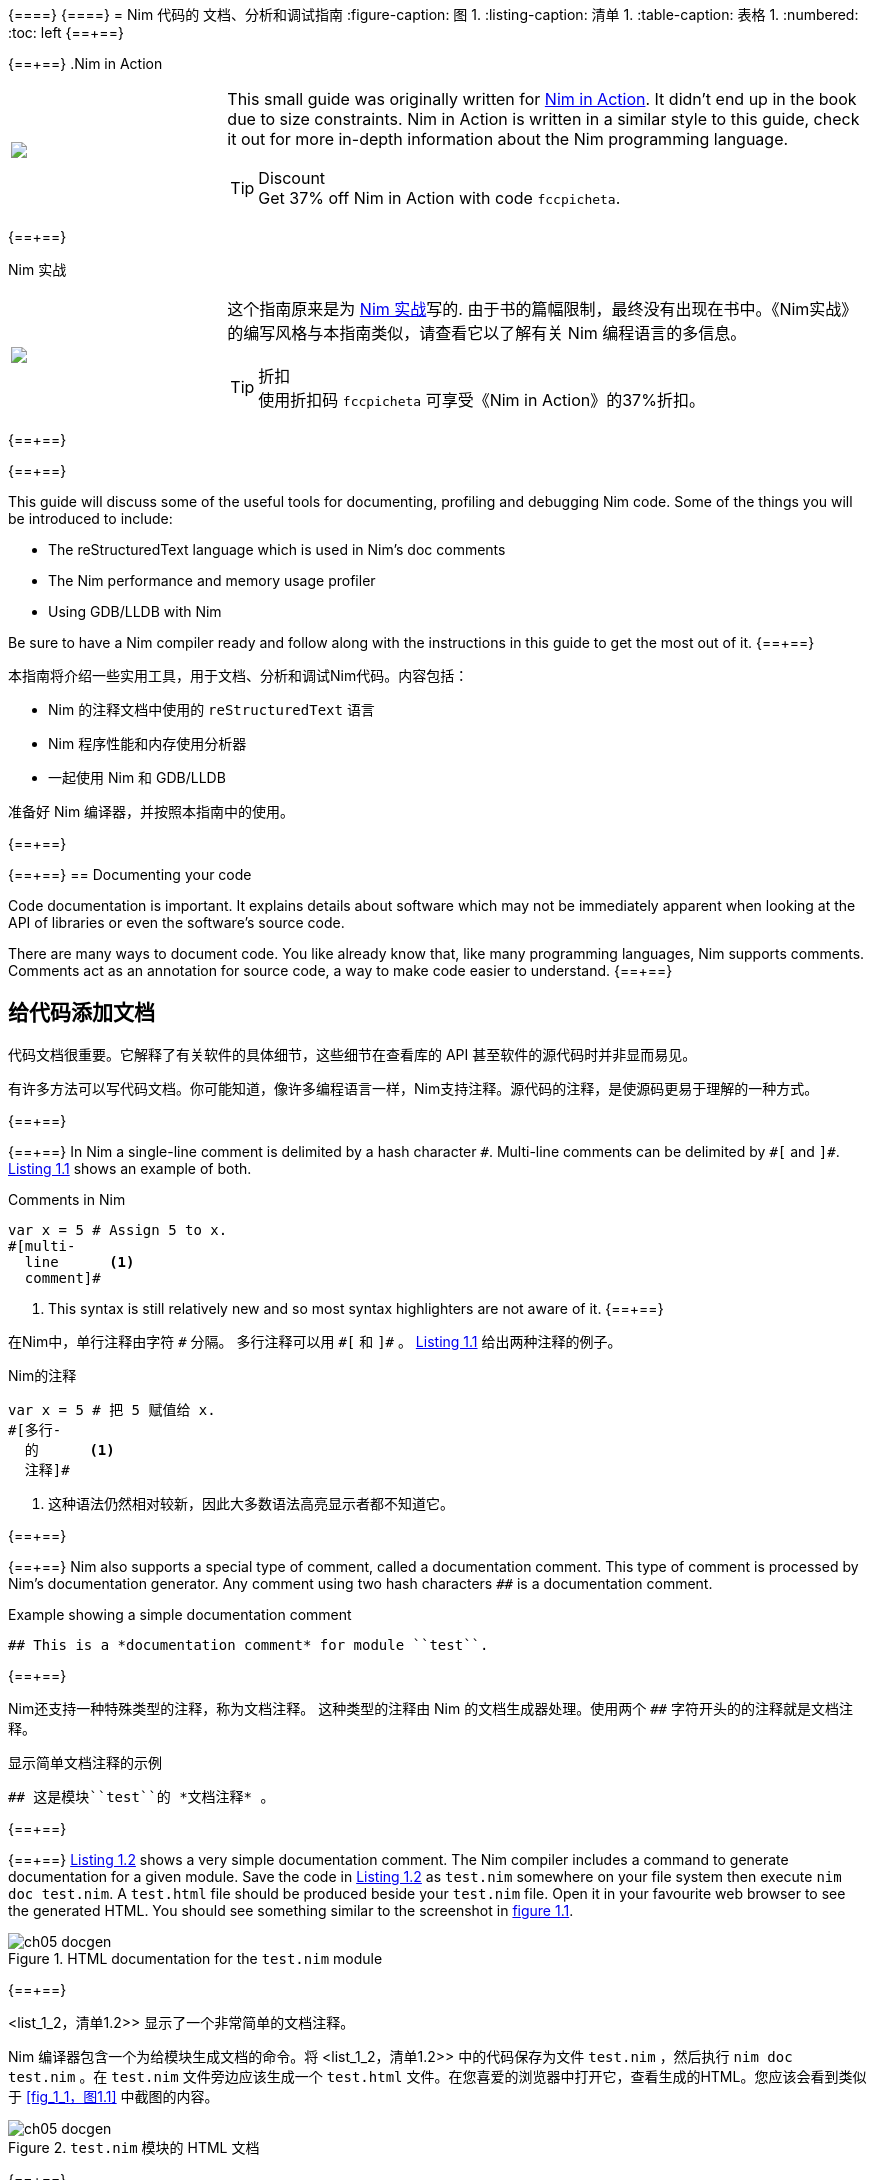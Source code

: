 {==+==}
// = A guide to documenting, profiling and debugging Nim code
// :figure-caption: Figure 1.
// :listing-caption: Listing 1.
// :table-caption: Table 1.
// :numbered:
// :toc: left
{==+==}
= Nim 代码的 文档、分析和调试指南
:figure-caption: 图 1.
:listing-caption: 清单 1.
:table-caption: 表格 1.
:numbered:
:toc: left
{==+==}


{==+==}
.Nim in Action
****
+++
<table class="hackytable">
  <tr>
  <td width="200px">
  <img src="https://nim-lang.org/assets/img/nim_in_action_cover.jpg"/>
  </td>
  <td style="padding-left: 10pt;">
+++
This small guide was originally written for
https://book.picheta.me[Nim in Action]. It didn't end up in the book
due to size constraints. Nim in Action is written in a similar
style to this guide, check it out for more in-depth information about the
Nim programming language.

.Discount
TIP: Get 37% off Nim in Action with code `fccpicheta`.
+++
</td>
</tr>
</table>
+++
****

{==+==}

.Nim 实战
****
+++
<table class="hackytable">
  <tr>
  <td width="200px">
  <img src="https://nim-lang.org/assets/img/nim_in_action_cover.jpg"/>
  </td>
  <td style="padding-left: 10pt;">
+++
这个指南原来是为
https://book.picheta.me[Nim 实战]写的. 由于书的篇幅限制，最终没有出现在书中。《Nim实战》的编写风格与本指南类似，请查看它以了解有关 Nim 编程语言的多信息。

.折扣
TIP: 使用折扣码  `fccpicheta` 可享受《Nim in Action》的37%折扣。
+++
</td>
</tr>
</table>
+++
****

{==+==}


{==+==}

This guide will discuss some of the useful tools for documenting, profiling
and debugging Nim code. Some of the things you will be introduced to include:

* The reStructuredText language which is used in Nim's doc comments
* The Nim performance and memory usage profiler
* Using GDB/LLDB with Nim

Be sure to have a Nim compiler ready and follow along with the instructions
in this guide to get the most out of it.
{==+==}

本指南将介绍一些实用工具，用于文档、分析和调试Nim代码。内容包括：

* Nim 的注释文档中使用的 `reStructuredText` 语言
* Nim 程序性能和内存使用分析器
* 一起使用 Nim 和 GDB/LLDB 

准备好 Nim 编译器，并按照本指南中的使用。

{==+==}


{==+==}
== Documenting your code

Code documentation is important. It explains details about software which
may not be immediately apparent when looking at the API of libraries or even
the software's source code.

There are many ways to document code. You like already know that,
like many programming languages, Nim supports comments. Comments act as
an annotation for source code, a way to make code easier to understand.
{==+==}

== 给代码添加文档

代码文档很重要。它解释了有关软件的具体细节，这些细节在查看库的 API 甚至软件的源代码时并非显而易见。

有许多方法可以写代码文档。你可能知道，像许多编程语言一样，Nim支持注释。源代码的注释，是使源码更易于理解的一种方式。

{==+==}


{==+==}
In Nim a single-line comment is delimited by a hash character `&#35;`.
Multi-line comments can be delimited by `&#35;[` and `]&#35;`.
<<list_1_1,Listing 1.1>> shows an example of both.

[[list_1_1]]
.Comments in Nim
```nim
var x = 5 # Assign 5 to x.
#[multi-
  line      <1>
  comment]#
```
<1> This syntax is still relatively new and so most syntax highlighters
    are not aware of it.
{==+==}

在Nim中，单行注释由字符 `&#35;` 分隔。
多行注释可以用 `&#35;[` 和 `]&#35;` 。
<<list_1_1,Listing 1.1>> 给出两种注释的例子。


[[list_1_1]]
.Nim的注释
```nim
var x = 5 # 把 5 赋值给 x.
#[多行-
  的      <1>
  注释]#
```
<1> 这种语法仍然相对较新，因此大多数语法高亮显示者都不知道它。

{==+==}


{==+==}
Nim also supports a special type of comment, called a documentation comment.
This type of comment is processed by Nim's documentation generator. Any comment
using two hash characters `&#35;&#35;` is a documentation comment.

[[list_1_2]]
.Example showing a simple documentation comment
```nim
## This is a *documentation comment* for module ``test``.
```
{==+==}

Nim还支持一种特殊类型的注释，称为文档注释。
这种类型的注释由 Nim 的文档生成器处理。使用两个 `&#35;&#35;` 字符开头的的注释就是文档注释。

[[list_1_2]]
.显示简单文档注释的示例
```nim
## 这是模块``test``的 *文档注释* 。
```

{==+==}


{==+==}
<<list_1_2,Listing 1.2>> shows a very simple documentation comment.
The Nim compiler
includes a command to generate documentation for a given module. Save the code
in <<list_1_2,Listing 1.2>> as `test.nim` somewhere on your file system then
execute `nim doc test.nim`. A `test.html` file should be produced beside
your `test.nim` file. Open it in your favourite web browser to see the
generated HTML. You should see something similar to the screenshot in
<<fig_1_1,figure 1.1>>.

[[fig_1_1]]
.HTML documentation for the `test.nim` module
image::./Images/ch05_docgen.png[]
{==+==}

<list_1_2，清单1.2>> 显示了一个非常简单的文档注释。

Nim 编译器包含一个为给模块生成文档的命令。将 <list_1_2，清单1.2>> 中的代码保存为文件 `test.nim` ，然后执行 `nim doc test.nim` 。在 `test.nim` 文件旁边应该生成一个  `test.html` 文件。在您喜爱的浏览器中打开它，查看生成的HTML。您应该会看到类似于 <<fig_1_1，图1.1>> 中截图的内容。

[[fig_1_1]]
.`test.nim` 模块的 HTML 文档
image::./Images/ch05_docgen.png[]

{==+==}


{==+==}
Note the different styles of text seen in the screenshot. The text
"documentation comment" is in italics because it is surrounded by asterisks
(`*`) in the doc comment. The "test" is surrounded by two backticks which makes
the font monospaced, useful when talking about identifiers such as variable
names.
{==+==}

请注意屏幕截图中不同的文本格式。文本 “文档注释” 为斜体，因为它在文档注释中被星号（ `*` ）包围。“测试”由两个反引号包围，这使得字体具有单间距，在显示变量名之类的标识符时非常有用。

{==+==}


{==+==}
These special delimiters are part of the reStructuredText markup language
which the documentation generator supports.
The documentation generator reads the file you specify on the command-line,
it finds all the documentation comments and then goes through each of them.
Each documentation comment is parsed using a
reStructuredText parser. The documentation generator then generates HTML
based on the reStructuredText markup that it parses.
{==+==}

这些特殊分隔符是文档生成器支持的 reStructuredText 标记语言的一部分。

文档生成器读取您在命令行上指定的文件，查找所有文档注释，然后遍历其中的每个注释。

每个文档注释都使用 reStructuredText 解析器进行解析。然后，文档生成器基于其解析的 reStructuredText 标记生成HTML。

{==+==}


{==+==}
<<table_1_1,Table 1.1>> shows some example syntax of the reStructuredText
markup language.

[[table_1_1]]
.reStructuredText syntax examples
[options="header"]
|===

| Syntax | Result | Usage

| `\*italics*` | _italics_ | Emphasising words weakly

| `\\**bold**` | *bold* | Emphasising words strongly

| `\``monospace``` | `monospace` | Identifiers: variable, procedure, etc. names.

| ``HyperLink <\http://google.com>`_` | http://google.com[HyperLink] | Linking to other web pages.

a|
``
Heading +
======= +
``

a|
image:ch05_rst_heading.png[,120]

| The `=` can be any punctuation character, heading levels are determined from
succession of headings.

|
`.. code-block:: nim` +

+++
<pre>
  echo("Hello World")
</pre>
+++

a|
``
echo("Hello World")
``

| To show some example code. This will add syntax highlighting to the code
specified.

|===
{==+==}

<<table_1_1,表格 1.1>> 显示了 reStructuredText 标记语言的一些示例语法。


[[table_1_1]]
.reStructuredText 语法例子
[options="header"]
|===

| 语法 | 结果 | 用法
| `\*italics*` | _italics_ | 强调单个词

| `\\**bold**` | *bold* | 黑体重点强调

| `\``monospace``` | `monospace` | 名称标识符: 变量, 过程, 等.

| ``超链接 <\http://baidu.com>`_` | http://baidu.com[超链接] | 链接到其他Web页面

a|
``
标题 +
======= +
``

a|
image:ch05_rst_heading.png[,120]

| "=" 后可以是任何标点符号，标题的级别由连续的标题决定。

|
`.. code-block:: nim` +

+++
<pre>
  echo("Hello World")
</pre>
+++

a|
``
echo("Hello World")
``

| 代码例子。可以给代码添加语法高亮显示。


|===

{==+==}


{==+==}
For a more comprehensive reference take a look at the following link:
http://sphinx-doc.org/rest.html

Let me show you another example.

[[list_1_3]]
.Different placements of doc comments
```nim
## This is the best module in the world.
## We have a lot of documentation!
##
##
## Examples
## ========
##
## Some examples will follow:
##
##
## Adding two numbers together
## ---------------------------
##
## .. code-block:: nim
##
##   doAssert add(5, 5) == 10
##

proc add*(a, b: int): int =
  ## Adds integer ``a`` to integer ``b`` and returns the result.
  return a + b
```

[[fig_1_2]]
.The resulting documentation for <<list_1_3,listing 1.3>>
image::./Images/ch05_math_docs.png[]
{==+==}

有关更全面的参考信息，请查看链接：
http://sphinx-doc.org/rest.html

看看其他的例子。

[[list_1_3]]
.不同位置的文档注释
```nim
## 这是世界上最好的模块
## 我们有很多文档
##
##
## 例子
## ====
##
## 下面显示些例子:
##
##
## 将两个数字相加
## ---------------------------
##
## .. code-block:: nim
##
##   doAssert add(5, 5) == 10
##

proc add*(a, b: int): int =
  ## 将整数 ``a`` 和整数 ``b`` 相加后返回结果。
  return a + b
```

[[fig_1_2]]
.<<list_1_3,listing 1.3>>的文档结果
image::./Images/ch05_math_docs.png[]

{==+==}


{==+==}
As you can see from the example in <<list_1_3,listing 1.3>>,
documentation comments
can be placed in many places. They can be in the global scope or locally under
a procedure. Doc comments under a procedure document what that procedure does,
the Nim documentation generator generates a listing of all procedures that
are exported in a module, the ones that have documentation comments will display
them underneath as shown in <<fig_1_2,figure 1.2>>.
{==+==}

从 <<list_1_3，清单1.3>> 中的示例中可以看到，文档注释可以放在许多地方。它们可以是全局范围内的，也可以是程序下的局部范围内的。程序文档下的文档注释与该程序的作用范围相同，Nim文档生成器生成模块中导出的所有程序的列表，具有文档注释的程序将显示在下面，如 <<fig_1_2，图1.2>> 所示。

{==+==}


{==+==}
This is how the Nim standard library is documented. For more examples on how
to document your code you should take a look
https://github.com/nim-lang/Nim/tree/devel/lib/pure[its source code].

== Profiling your code

Profiling an application is the act of analysing it at runtime to determine
what it spends its time doing. For example, in which procedures it spends
most of its time, or how many times each procedure is called.
These measurements help to find areas of code which need optimisation.
Occasionally they can also help you find bugs in your application.
{==+==}

这就是 Nim 标准库生成文档的方式。有关如何编写文档的更多示例， 可以看看https://github.com/nim-lang/Nim/tree/devel/lib/pure[其源代码]。

== 分析代码(Profiling)

分析应用程序，就是在运行时分析应用程序，确定其花费时间做什么的行为。例如，它大部分时间用在哪些过程，或者每个过程被调用了多少次。

这些分析可以帮助查找需要优化的代码。有时，也可以帮助查找应用程序中的错误。

{==+==}


{==+==}
There is a large amount of profilers available for the Nim programming language.
This may come as a surprise because Nim is a relatively new
language. The fact is that most of these profilers have not been created specifically for Nim but for C. C profilers support Nim applications because Nim compiles to C. There are only a few things that you need to know to take advantage of such profilers.

There is one profiler that is actually included with the Nim compiler, it is so far the only profiler designed for profiling Nim applications. Let's take a look at it before moving to the C profilers.
{==+==}

Nim 编程语言有大量的分析器可用。

这可能会令人惊讶，因为 Nim 是一个相对较新的语言。事实上，这些分析器中的大多数都不是专门为 Nim 创建的，而是为 C 创建的。C 分析器支持 Nim 应用程序，因为 Nim 编译为 C 。要利用这些分析器，您只需要知道一些事情。

Nim 编译器中实际上包含了一个分析器，它是迄今为止唯一一个为分析 Nim 应用程序而设计的分析器。在转到 C 分析器之前，让我们先看看它。

{==+==}


{==+==}
=== Profiling with nimprof

The Embedded Stack Trace Profiler (ESTP), or sometimes just called NimProf, is a Nim profiler included with the standard Nim distribution. To activate this profiler you only need to follow the following steps:

1. Import the `nimprof` module in your program's main Nim module (the one you will be compiling),
2. Compile your program with the `--profiler:on` and `stacktrace:on` flags.
3. Run your program as usual.
{==+==}

== 使用 nimprof 分析

嵌入式堆栈跟踪分析器(ESTP) ，被称为 NimProf ，是标准 Nim 发行版中包含的Nim 分析器。要激活此分析器，只需执行以下步骤：

1. 将 `nimprof` 模块导入程序的主 Nim 模块（您将要编译的模块），
2. 使用 `--profiler:on` 和 `stacktrace:on` 标志编译程序。
3. 和平常一样运行程序。

{==+==}


{==+==}
.Application speed
NOTE: As a result of the profiling your application will run slower, this is
      because the profiler needs to analyse your application's execution at
      runtime which has an obvious overhead.

Consider the following code listing.
{==+==}

.应用程序速度

NOTE: 由于加入了分析的原因，应用程序将运行的更慢，这是因为分析器需要在运行时分析应用程序的执行，这会产生明显的开销。

看看以下代码列表。


{==+==}


{==+==}
[[listing_1_4]]
.A simple profiler example
```nim
import nimprof <1>
import strutils <2>

proc ab() =
  echo("Found letter")

proc num() =
  echo("Found number")

proc diff() =
  echo("Found something else")

proc analyse(x: string) =
  var i = 0
  while i < x.len:
    case x[i] <3>
    of Letters: ab()
    of {'0' .. '9'}: num()
    else: diff()
    i.inc

for i in 0 .. 10000: <4>
  analyse("uyguhijkmnbdv44354gasuygiuiolknchyqudsayd12635uha")
```
<1> The `nimprof` module is essential in order for the profiler to work.
<2> The `strutils` module defines the `Letters` set.
<3> Each character in the string `x` is iterated over, if a character is a
    letter then `ab` is called, if it's a number then `num` is called, and
    if it's something else then `diff` is called.
<4> We perform the analysis 10 thousand times in order to let the profiler
    measure reliably.
{==+==}

[[listing_1_4]]
.一个简单的分析器例子
```nim
import nimprof <1>
import strutils <2>

proc ab() =
  echo("Found letter")

proc num() =
  echo("Found number")

proc diff() =
  echo("Found something else")

proc analyse(x: string) =
  var i = 0
  while i < x.len:
    case x[i] <3>
    of Letters: ab()
    of {'0' .. '9'}: num()
    else: diff()
    i.inc

for i in 0 .. 10000: <4>
  analyse("uyguhijkmnbdv44354gasuygiuiolknchyqudsayd12635uha")
```

<1> 首先导入 `nimprof` 模块，才能使用分析器。
<2>  `Letters`  集合在 `strutils` 中定义。
<3> 迭代字符串 `x` 中的每个字符，如果是字母调用 `ab` ；如果是数字则调用 `num` ；如果是其他字符，则调用 `diff` 。
<4> 我们执行了 10000 次函数，以便让分析器可靠测量。

{==+==}


{==+==}
Save it as `main.nim`, then compile it by executing
`nim c --profiler:on --stacktrace:on main.nim`. The example should compile
successfully. You may then run it. After the program has finished executing
you should see a message similar to "writing profile_results.txt..." appear
in your terminal window.
The `main` program should create a `profile_results.txt` file in your current
working directory. The file's contents should be similar to those in
<<listing_1_5,listing 1.5>>.
{==+==}

将其保存为 `main.nim` ，然后通过执行 `nim c --profiler:on --stacktrace:on main.nim` 来编译它。编译成功后您可以运行它。程序执行完毕后，您应该会在终端窗口中看到类似于 "writing profile_results.txt..." 的消息。

`main` 程序会在当前工作目录中创建一个 `profile_results.txt` 文件，内容应与 <<listing_1_5，清单1.5>> 相似。

{==+==}


{==+==}
[[listing_1_5]]
.The profiling results
```
total executions of each stack trace:
Entry: 1/4 Calls: 89/195 = 45.64% [sum: 89; 89/195 = 45.64%]
  analyse 192/195 = 98.46%
  main 195/195 = 100.00%
Entry: 2/4 Calls: 83/195 = 42.56% [sum: 172; 172/195 = 88.21%]
  ab 83/195 = 42.56%
  analyse 192/195 = 98.46%
  main 195/195 = 100.00%
Entry: 3/4 Calls: 20/195 = 10.26% [sum: 192; 192/195 = 98.46%]
  num 20/195 = 10.26%
  analyse 192/195 = 98.46%
  main 195/195 = 100.00%
Entry: 4/4 Calls: 3/195 = 1.54% [sum: 195; 195/195 = 100.00%]
  main 195/195 = 100.00%
```
{==+==}

[[listing_1_5]]
.执行分析器的结果
```
total executions of each stack trace:
Entry: 1/4 Calls: 89/195 = 45.64% [sum: 89; 89/195 = 45.64%]
  analyse 192/195 = 98.46%
  main 195/195 = 100.00%
Entry: 2/4 Calls: 83/195 = 42.56% [sum: 172; 172/195 = 88.21%]
  ab 83/195 = 42.56%
  analyse 192/195 = 98.46%
  main 195/195 = 100.00%
Entry: 3/4 Calls: 20/195 = 10.26% [sum: 192; 192/195 = 98.46%]
  num 20/195 = 10.26%
  analyse 192/195 = 98.46%
  main 195/195 = 100.00%
Entry: 4/4 Calls: 3/195 = 1.54% [sum: 195; 195/195 = 100.00%]
  main 195/195 = 100.00%
```

{==+==}


{==+==}
While the application is running the profiler takes multiple snapshots of the
line of code that is currently being executed. It notes the stack trace which
tells it how the application ended up executing that piece of code. The most
common code paths are then reported in `profile_results.txt`.
{==+==}

当应用程序运行时，分析器会对当前正在执行的每行代码进行多个快照。它会记录堆栈跟踪，说明应用程序是如何执行这段代码的。然后在  `profile_results.txt` 中报告最常见的代码路径。

{==+==}


{==+==}
In the report shown in <<listing_1_5,listing 1.5>>,
the profiler has made 195 snapshots.
It found that the line of code being executed was inside the `analyse`
procedure in 45.64% of those snapshots. In 42.56% of those snapshots it was
in the `ab` procedure, this makes sense because the string passed to
`analyse` is mostly made up of letters. Numbers are less popular and so
the execution of the `num` procedure only makes up 10.26% of those snapshots.
The profiler did not pick up any calls to the `diff` procedure because there
are no other characters in the `x` string. Try adding some punctuation to
the string passed to the `analyse` procedure and you will find that the
profiler results then show the `diff` procedure.
{==+==}

在 <<listing_1_5，清单1.5>> 中所示的报告中，分析器创建了195个快照。

它发现，在 45.64% 的快照中，正在执行的代码行在 `analyze` 过程中。在 42.56% 的快照中，它处于 `ab` 过程，这是有意义的，因为传递给 `analyze` 的字符串主要由字母组成。数字不太多，因此 `num` 过程的执行仅占这些快照的10.26%。

分析器未发现 `diff` 过程的任何调用，因为 `x` 字符串中没有其他字符。尝试在传递给 `analyze` 过程的字符串中添加一些标点符号，您会发现探查器结果会显示 `diff` 过程。

{==+==}


{==+==}
It is easy to determine where the bulk of the processing takes place in
<<listing_1_4,listing 1.4>> without the use of a profiler.
But for more complex modules
and applications the Nim profiler is great for determining which
procedures are most used.
{==+==}

在不使用分析器的情况下，很容易确定 <<listing_1_4，清单1.4>> 中的大部分处理发生在哪里。

但对于更复杂的模块和程序， Nim 分析器对于分析最常用的函数非常有用。

{==+==}


{==+==}
.Memory usage
TIP: The Nim profiler can also be used for measuring memory usage, simply
     compile your application with the `--profiler:off`, `--stackTrace:on`,
     and `-d:memProfiler` flags.
{==+==}

.内存使用情况
TIP: Nim分析器还可以分析内存使用情况，使用 `--profiler:off`  `--stackTrace:on` ，和 `-d:memProfiler` 标志编译程序。

{==+==}


{==+==}
=== Profiling with Valgrind

Unfortunately in some cases profilers are not cross-platform. Valgrind is
one of those cases, if you are a Windows user
then I'm afraid you will not be able to use it.

Valgrind is not just a profiler, it is primarily a tool for memory debugging
and memory leak detection. The profiler component is called Callgrind and it
analyses procedures that your application calls and what those procedures then
call and so on. An application called KCacheGrind can visualise output from
Callgrind.
{==+==}

== 使用 `Valgrind` 分析

不好的是，`Valgrind` 分析器不是跨平台的。如果你是Windows用户，恐怕你将无法使用它。

Valgrind 不仅仅是一个分析器，它主要是一个用于内存调试和内存泄漏检测的工具。分析器组件称为 Callgrind ，它分析应用程序调用的过程以及这些过程调用的内容等等。名为 KCacheGrind 的应用程序可以可视化 Callgrind 的输出。

{==+==}


{==+==}
.Installing Valgrind
NOTE: To follow along with the examples here you will need to install the
      Valgrind tool together with KCacheGrind. There is a chance these tools
      are already installed on your operating system if you are using Linux.
      On Mac OS X you can easily install them using Homebrew, just execute
      `brew install valgrind QCacheGrind`.

Let's try Valgrind on the example application in <<listing_1_4,listing 1.4>>.
First recompile the
application without any flags by running `nim c main`. You
will need to comment out the `import nimprof` line in your `main.nim` file
to do this successfully.
{==+==}

.安装 Valgrind

NOTE: 要运行此处的示例，需要将 Valgrind 工具与 KCacheGrind 一起安装。如果您使用的是Linux，这些工具可能已经安装在您的操作系统上。
在Mac OS X上， 您可以使用 Homebrew 轻松安装它们，只需执行
`brew install valgrind QCacheGrind` 。

让我们在 <<listing_1_4，清单1.4>> 中的示例应用程序上试试Valgrind。

首先通过运行 `nim c main` 在没有编译标志的情况下重新编译。需要注释掉 `main.nim` 文件中的 `import nimprof` 行才能成功完成此操作。

{==+==}


{==+==}
You may then execute the following
command to run this application under
Valgrind: `valgrind --tool=callgrind -v ./main`

The callgrind tool adds an even bigger overhead than the Nim profiler so you
may need to terminate the application, you can safely do so by pressing
the Control and C keys together.
{==+==}

然后，执行命令： `valgrind --tool=callgrind -v ./main` ，就可以在 Valgrind 下运行此应用程序了。

callgrind 工具比 Nim 分析器增加了更大的开销，因此您可能需要终止应用程序，同时按下 Control+C 来安全地终止应用程序。

{==+==}


{==+==}
The textual output given by the callgrind tool is very large and so looking
at it all in a text editor is impractical. Thankfully a tool exists to
allow us to explore it visually. This tool is called KCacheGrind (QCacheGrind
on Mac OS X). You can execute it in the directory where you executed Valgrind
to get something similar to the screenshot in <<figure_1_3,figure 1.3>>.
{==+==}

callgrind 工具提供的文本输出非常大，因此不能用文本编辑器中查看所有内容。幸好有一个工具可以让我们直观地探索它。此工具称为 KCacheGrind （Mac OS X 上的 QCacheGrind）。您可以在执行 Valgrind 的目录中执行它，以获得类似于 <<figure_1_3，图1.3>> 中截图的内容。

{==+==}


{==+==}
[[figure_1_3]]
.QCacheGrind showing the call graph of <<listing_1_4,listing 1.4>>
image::./Images/ch05_qcachegrind.png[]

The results of the Callgrind tool show many more calls during the lifetime of
<<listing_1_4,listing 1.4>>. This is because many of the C
functions, which have been defined by Nim, during the translation to C
are now visible. These functions are necessary to implement the behaviour of
the code in <<listing_1_4,listing 1.4>>.
{==+==}

[[figure_1_3]]
.QCacheGrind 显示的调用图 <<listing_1_4,清单 1.4>>
image::./Images/ch05_qcachegrind.png[]

Callgrind 工具的结果显示，在  <<listing_1_4, 清单1.4>> 的生命周期内，有更多的调用。这是因为 Nim 在转换到 C 时定义的许多 C 函数现在都可见。这些函数是实现 <<listing_1_4, 清单1.4>>中代码行为所必需的。

{==+==}


{==+==}
The C function which is selected in the screenshots corresponds to the `analyse` Nim procedure. Procedures' names undergo a process called name mangling when translated to C functions, this prevents clashes between other C functions. The name mangling process currently just adds an underscore followed by a number to the C function name. Thankfully figuring out which C functions correspond to which Nim procedures is still easy.
{==+==}

屏幕截图中选择的 C 功能对应于 `analyse` Nim 程序。当转换为 C 函数时，过程的名称会经历一个称为"名称修改"的过程，这可以防止和其他 C 函数之间的冲突。名称修改过程目前只是在 C 函数名后面添加一个下划线和一个数字。幸运的是，弄清楚哪些C函数对应于哪个 Nim 过程仍然很容易。

{==+==}


{==+==}
The output from Callgrind gives you more low-level details about the execution of your Nim applications. <<figure_1_3,Figure 1.3>> shows the number of times every single C function has been executed, it allows you to diagnose performance problems which may be outside your control. But with greater power comes greater complexity so Valgrind has a higher learning curve than the Nim
profiler.
{==+==}

Callgrind 的输出为您提供了有关 Nim 应用程序执行的更多低级细节 <<figure_1_3,图1.3>> 显示了每个 C 函数执行的次数，它允许您诊断可能超出您控制范围的性能问题。但功能越多，复杂性越大，因此 Valgrind 的学习曲线比 Nim 分析器更难。

{==+==}


{==+==}
== Debugging Nim code

Debugging is one of the most important activities in software development.
Bugs in software occur inadvertantly. When a user reports an issue with your software, how do you fix it?

The first step is to reproduce the issue. After that debugging tools help to diagnose the issue and to figure out its root cause.

Nim does many things to make debugging as easy as possible. For example it ensures that detailed and easy to understand stack traces are reported whenever your application crashes. Consider the following code in <<listing_1_6,listing 1.6>>.
{==+==}

== 调试 Nim 代码

调试是软件开发中最重要的活动之一。
软件中的错误是偶然发生的。当用户报告您的软件出现问题时，您如何解决？

第一步是重现问题。之后，调试工具有助于诊断问题并找出其根本原因。

Nim 做了很多事情，使调试尽可能容易。例如，它确保在应用程序崩溃时报告详细且易于理解的堆栈跟踪。看看 <<listing_1_6,清单 1.6>> 中的代码。

{==+==}


{==+==}
[[listing_1_6]]
.A simple calculator
```nim
import strutils <1>
let line = stdin.readLine() <2>
let result = line.parseInt + 5 <3>
echo(line, " + 5 = ", result) <4>
```
<1> The `strutils` module defines the `parseInt` procedure.
<2> Read a line from the standard input.
<3> The string `line` is converted into an integer, the number 5 is then
added to that integer.
<4> Display the result of the calculation.
{==+==}

[[listing_1_6]]
.一个简单的计算器
```nim
import strutils <1>
let line = stdin.readLine() <2>
let result = line.parseInt + 5 <3>
echo(line, " + 5 = ", result) <4>
```
<1> `strutils` 模块定义了 `parseInt` 过程。
<2> 从标准输入中读取一行。
<3> 字符串 `line` 被转换为整数，然后再加 5 。
<4> 显示计算结果。

{==+==}


{==+==}
This code is fairly simple. It reads a line of text from the standard input, converts this line into an integer, adds the number 5 to it and displays the result. Save this code as `adder.nim` and compile it by executing `nim c adder.nim`, then execute the resulting binary. The program will wait for your input, once you type in a number you will see the sum of 5 and the number you typed in. But what happens when you don't type in a number?
Type in some text and observe the results. You should see something similar to the output in <<listing_1_7,listing 1.7>> below.
{==+==}

这段代码相当简单。它从标准输入中读取一行文本，将该行转换为整数，将加上数字5并显示结果。将此代码保存为`adder.nim` 并通过执行 `nim c adder.nim` 来编译，然后执行生成的二进制文件。程序会等待你的输入，当你输入一个数字，你会看到 5 和你输入的数字之和。但是当不输入数字时会发生什么？

输入一些文本并观察结果。您应该在下面的 <<listing_1_7,清单 1.7>>  中看到类似的输出。

{==+==}


{==+==}
[[listing_1_7]]
.Stack trace for a `ValueError` exception
```
Traceback (most recent call last)
adder.nim(3)             adder <1>
strutils.nim             parseInt <2>
Error: unhandled exception: invalid integer: some text [ValueError] <3>
```
<1> The program was executing line 3 in the `adder` module...
<2> ... followed by the `parseInt` procedure which raised the `ValueError` exception.
<3> This is the exception message followed by the exception type in square brackets.
{==+==}

[[listing_1_7]]
.异常 `ValueError` 的堆栈跟踪
```
Traceback (most recent call last)
adder.nim(3)             adder <1>
strutils.nim             parseInt <2>
Error: unhandled exception: invalid integer: some text [ValueError] <3>
```

<1> 程序正在执行 `adder` 模块中的第3行...
<2> ... 随后是引发 `ValueError` 异常的 `parseInt` 过程。
<3> 这是一条异常消息，后跟方括号中的异常类型。

{==+==}


{==+==}
The program crashed because an exception was raised and it was not caught by any `try` statements. This resulted in a stack trace being displayed and the program exiting. The stack trace in <<listing_1_7,listing 1.7>> is very informative, it leads directly to the line which caused the crash. After the `adder.nim` module name, the number `3` points to the line number in the `adder` module. This line is highlighted in <<listing_1_8,listing 1.8>> below.
{==+==}

程序崩溃是因为引发了异常，并且没有被任何 `try`语句捕获。结果显示堆栈跟踪并退出程序。 <<listing_1_7,清单 1.7>> 中的堆栈跟踪非常有用，它直接指向导致崩溃的行。在 `adder.nim` 模块名称之后，数字 `3` 指向 `adder` 模块中的行号。这一行在下面的 <<listing_1_8,清单 1.8>> 中突出显示。

{==+==}


{==+==}
[[listing_1_8]]
.A simple calculator
[source,nim,subs="verbatim,quotes,attributes"]
----
import strutils
let line = stdin.readLine()
*let result = line.parseInt + 5*
echo(line, " + 5 = ", result)
----
{==+==}

[[listing_1_8]]
.一个简单的计算器
[source,nim,subs="verbatim,quotes,attributes"]
----
import strutils
let line = stdin.readLine()
*let result = line.parseInt + 5*
echo(line, " + 5 = ", result)
----

{==+==}


{==+==}
The `parseInt` procedure cannot convert strings containing only letters into a number because no number exists in that string. The exception message shown at the bottom of the stack trace informs us of this. It includes the string value that `parseInt` attempted to parse which gives further hints about what went wrong.
{==+==}

 `parseInt` 过程无法将仅包含字母的字符串转换为数字，因为该字符串中不存在数字。堆栈跟踪底部显示的异常消息通知我们这一点。它包括 `parseInt` 试图解析的字符串值，该字符串值提供了有关错误的进一步提示。

{==+==}


{==+==}
You may not think it but program crashes are a good thing when it comes to debugging. The truly horrible bugs are the ones which produce no crashes, but instead result in your program producing incorrect results. In such cases advanced debugging techniques need to be used. Debugging also comes in handy when a stack trace does not give enough information about the issue.
{==+==}

您可能不这么认为，但在调试时，程序崩溃是一件好事。真正可怕的错误是那些不会产生崩溃，但会导致程序产生错误结果的错误。在这种情况下，需要使用高级调试技术。当堆栈跟踪没有提供有关问题的足够信息时，调试也很有用。

{==+==}


{==+==}
The primary purpose of debugging is to investigate the state of memory at a particular point in the execution of your program. You may for example want to find out what the value of the `line` variable is just before the `parseInt` procedure is called. This can be done in many ways.
{==+==}

调试的主要目的是调查程序执行过程中某一特定点的内存状态。例如，您可能希望在调用 `parseInt` 过程之前找出`line` 变量的值。这可以通过多种方式实现。

{==+==}


{==+==}
=== Debugging using `echo`

By far the simplest and most common approach is to use the `echo` procedure. The `echo` procedure allows you to display the value of most variables, as long as the
type of the variable implements the `$` procedure it can be displayed.
For other variables the `repr` procedure can be used, you can pass any type of variable to it and get a textual representation of that variable's value.

Using the `repr` procedure and `echo`, let's investigate the value of the `line` variable just before the call to `parseInt`.
{==+==}

== 使用`echo` 调试

到目前为止，最简单和常见的调试方法是使用 `echo` 。`echo` 过程允许您显示大多数变量的值，只要变量的类型实现了 `$` 过程，它就可以显示。

对于其他变量，可以使用 `repr` 过程，您可以将任何类型的变量传递给它，并获得该变量值的文本表示。

使用 `repr` 过程和 `echo` ，让我们查看调用 `parseInt` 之前的`line` 变量的值。

{==+==}


{==+==}
[[listing_1_9]]
.Investigating the value of the `line` variable using `repr`.
[source,nim,subs="verbatim,quotes,attributes"]
----
import strutils
let line = stdin.readLine()
*echo("The value of the `line` variable is: ", repr(line))*
let result = line.parseInt + 5
echo(line, " + 5 = ", result)
----
{==+==}

[[listing_1_9]]
.使用 `repr` 查看 `line` 变量的值
[source,nim,subs="verbatim,quotes,attributes"]
----
import strutils
let line = stdin.readLine()
*echo("The value of the `line` variable is: ", repr(line))*
let result = line.parseInt + 5
echo(line, " + 5 = ", result)
----

{==+==}


{==+==}
The `repr` procedure is useful because it shows non-printable characters
in their escaped form. It also shows extra information about many types of
data. Running the example in <<listing_1_9,listing 1.9>> and typing in 3 Tab
characters results in the following output.

```
The value of the `line` variable is: 0x105ff3050"\9\9\9"
Traceback (most recent call last)
foo.nim(4)               foo
strutils.nim             parseInt
Error: unhandled exception: invalid integer:       [ValueError]
```
{==+==}

`repr` 过程很有用，因为它显示不可打印的字符，它还显示了许多类型数据的额外信息。在 <<listing_1_9,listing 1.9>> 中运行该示例并键入3个Tab字符，将得到以下输出。

```
The value of the `line` variable is: 0x105ff3050"\9\9\9"
Traceback (most recent call last)
foo.nim(4)               foo
strutils.nim             parseInt
Error: unhandled exception: invalid integer:       [ValueError]
```

{==+==}


{==+==}
The exception message just shows some whitespace which is how Tab characters
are shown in normal text. But you have no way of distinguishing whether
that whitespace is just normal space characters or whether it is in fact a
multiple Tab characters. The `repr` procedure solves this ambiguity by showing
`\9\9\9`, the number 9 is the ASCII number code for the tab character.
The memory address of the `line` variable is also shown.
{==+==}

异常消息只显示了一些空白，这就是普通文本中 Tab 字符的显示方式。但您无法区分空白是否只是普通的空格字符，还是实际上是多个Tab字符。

`repr` 过程通过显示 `\9\9\9` 来解决这种歧义，数字9是制表符的ASCII数字代码。

还显示了 `line` 变量的内存地址。

{==+==}


{==+==}
.Procedures with no side effects and `echo`
****
A procedure marked with the `{.noSideEffect.}` pragma is said to have no side
effect. This means that the procedure does not modify or read any
external state, such
as changing global variables or writing to a file. Marking a procedure as
having no side effects is useful when you want this to be enforced by the
compiler, that way the code will not compile unless the procedure
remains side effect free. For example consider the following `add` procedure,
it is said to contain no side effects because passing the same inputs to this
procedure will always produce the same output.
{==+==}

.无副作用和回声的过程
****
标记为 `{.noSideEffect.}` 编译指示的过程称为没有副作用。这意味着程序不会修改或读取任何外部状态，例如更改全局变量或写入文件。当您希望编译器强制执行此操作时，将过程标记为没有副作用是有用的，这样，除非过程保持无副作用，否则代码不会编译。例如，考虑下面的 `add` 过程，它不包含任何副作用，因为向该过程传递相同的输入将始终产生相同的输出。

{==+==}


{==+==}
.The side effect free `add` procedure
```nim
proc add(a, b: int): int {.noSideEffect.} =
  return a + b
```

This creates a problem whenever you want to debug such procedures with the
`echo` procedure. The `echo` procedure is not side effect free because it
accesses a global `stdout` variable. So the following code will not compile.
{==+==}
.无副作用的 `add` 过程
```nim
proc add(a, b: int): int {.noSideEffect.} =
  return a + b
```

每当您希望使用 `echo` 过程调试此类过程时，这会产生问题。`echo` 过程不是没有副作用的，因为它访问了全局 `stdout` 变量。因此，以下代码将无法编译。

{==+==}


{==+==}
[[listing_1_11]]
.`echo` cannot be used inside a side effect free procedure
```nim
proc add(a, b: int): int {.noSideEffect.} =
  echo("Value of a is:", a)
  return a + b
```
{==+==}
[[listing_1_11]]
.`echo` 不能用在无副作用标识的过程
```nim
proc add(a, b: int): int {.noSideEffect.} =
  echo("Value of a is:", a)
  return a + b
```
{==+==}


{==+==}
Compiling the code in <<listing_1_11,listing 1.11>> will fail with an error:
"'add' can have side effects". Thankfully the solution is simple. Nim provides a side effect free `echo` for this very purpose, it is called `debugEcho` so all you need to do is replace `echo` with `debugEcho` and the code will compile.
****
{==+==}

编译 <<listing_1_11,listing 1.11>> 中的代码将失败，并出现错误：
'add' 会有副作用。谢天谢地，解决方案很简单。Nim 为此提供了一个无副作用的 `echo` ， 它被称为 `debugEcho` ，因此您只需将 `echo` 替换为 `debugEcho` 即可编译代码。
****

{==+==}


{==+==}
=== Using `writeStackTrace`

An unhandled exception is not the only way for a stack trace to be displayed.
You may find it useful to display the current stack trace anywhere in your
program for debugging purposes. This can give you vital information, especially
in larger programs with many procedures, where it can show you the
path through those procedures and how your program's execution ended in a
certain procedure.

Consider the following example.
{==+==}

== 使用 `writeStackTrace`

未处理的异常并不是显示堆栈跟踪的唯一方式。

您可能会发现在程序中的任何位置显示当前堆栈跟踪以进行调试非常有用。这可以为您提供重要信息，尤其是在具有许多过程的大型程序中，它可以向您显示通过这些过程的路径以及程序在某个过程中的执行是如何结束的。

看看以下示例。

{==+==}


{==+==}
.`writeStackTrace` example
```nim
proc a1() =
  writeStackTrace()

proc a() =
  a1()

a()
```

Compiling and running this example will display the following stack trace.

```
Traceback (most recent call last)
foo.nim(7)               foo
foo.nim(5)               a
foo.nim(2)               a1
```

The `a` procedure is called first on line 7, followed by `a1` at line 5, and finally the `writeStackTrace` procedure is called on line 2.

{==+==}
.`writeStackTrace` 例子
```nim
proc a1() =
  writeStackTrace()

proc a() =
  a1()

a()
```

编译和运行这个例子将显示下面的堆栈跟踪。

```
Traceback (most recent call last)
foo.nim(7)               foo
foo.nim(5)               a
foo.nim(2)               a1
```

首先在第 7 行调用 `a` 过程，然后在第 5 行调用 `a1` ，最后在第 2 行调用 `writeStackTrace` 过程。

{==+==}


{==+==}

=== Using GDB/LLDB

Sometimes a proper debugging tool is necessary for the truly complicated issues. As with profiling tools in the previous section, Nim programs can be debugged using most C debuggers. One of the most popular debugging tools
is the GNU Debugger, its often known by the acronym GDB.
{==+==}

== 使用 GDB/LLDB

有时，对于真正复杂的问题，适当的调试工具是必要的。与上一节中的分析工具一样，可以使用大多数 C 调试器调试 Nim 程序。最流行的调试工具之一
是 GNU 调试器，它以缩写 GDB 而闻名。

{==+==}


{==+==}
The GNU debugger should be included with your distribution of gcc which you should already have as part of your Nim installation. Unfortunately on the
latest versions of Mac OS X installation of gdb is problematic, but you can use a similar debugger called LLDB. LLDB is a much newer debugger, but it functions in almost exactly the same way.
{==+==}

GNU 调试器应该包含在您的 gcc 发行版中，您应该已经将其作为 Nim 安装的一部分。不过新版本的 MacOSX 安装 gdb 是有问题的，但您可以使用类似的调试器 LLDB 。 LLDB 是一个新得多的调试器，但它们的功能几乎完全相同。

{==+==}


{==+==}
Let's try to use GDB (or LLDB if you're on Mac OS X) to debug the small
`adder.nim` example introduced in <<listing_1_8,listing 1.8>>.
I will repeat the example below.

.The `adder.nim` example
```nim
import strutils
let line = stdin.readLine()
let result = line.parseInt + 5
echo(line, " + 5 = ", result)
```
{==+==}

让我们尝试使用GDB（如果您在Mac OS X上，则使用LLDB）来调试<<listing_1_8,清单 1.8>> 中介绍的小 `adder.nim` 示例。

我将重复下面的示例。

.`adder.nim` 例子
```nim
import strutils
let line = stdin.readLine()
let result = line.parseInt + 5
echo(line, " + 5 = ", result)
```

{==+==}


{==+==}
In order to use these debugging tools you will need to compile `adder.nim` with two additional flags. The `--debuginfo` flag, which will instruct the compiler to add extra debugging information to the resulting binary. The debugging information will be used by GDB and LLDB to read procedure names and line numbers of the currently executed code.
And also the `--linedir:on` flag which will include Nim-specific debug information such as module names and Nim source code lines. GDB and LLDB will use the information added by the `--linedir:on` flag to report Nim-specific module names and line numbers.

Putting both of these together you should compile the `adder` module using the following command: `nim c --debuginfo --linedir:on adder.nim`.
{==+==}

为了使用这些调试工具，您需要使用两个附加标志编译 `adder.nim` 。
`--debuginfo` 标志，它将指示编译器向生成的二进制文件中添加额外的调试信息。GDB 和 LLDB 将使用调试信息来读取当前执行代码的过程名称和行号。

还有 `--linedir:on` 标志，它将包含 Nim 特定的调试信息，如模块名称和 Nim 源代码行。GDB 和 LLDB 将使用 `--linedir:on` 标志添加的信息来报告Nim特定的模块名称和行号。

两个组合在一起，使用以下命令编译 `adder` 模块：  `nim c --debuginfo --linedir:on adder.nim`。

{==+==}


{==+==}
.The `--debugger:native` flag
TIP: Newer versions of Nim support the `--debugger:native` flag which is
     equivalent to specifying the `--linedir:on` and `--debuginfo` flags.

The next step is to launch the debugging tool. The usage of both of these tools
is very similar. To launch the `adder` executable in GDB execute `gdb adder`
and to launch it in LLDB execute `lldb adder`. GDB or LLDB should launch
and you should see something similar to <<figure_1_4,figure 1.4>>
or <<figure_1_5,figure 1.5>>.
{==+==}

.`--debugger:native` 标志
TIP: Nim 的较新版本支持 `--debugger:native` 标志，相当于指定 `--linedir:on` 和 `--debuginfo` 标志。

下一步是启动调试工具。这两种工具的用法非常相似。要在 GDB 中启动可执行的 `adder` ，请执行 `gdb adder` ，在 LLDB 中启动它，请执行`lldb adder`。GDB 或 LLDB 应该启动，您应该看到类似于 <<figure_1_4，图1.4>> 或 <<figure _1_5，图1.5>> 的内容。

{==+==}


{==+==}
[[figure_1_4]]
.GDB on Windows
image::./Images/ch05_gdb_adder.PNG[]

[[figure_1_5]]
.LLDB on Mac OS X
image::./Images/ch05_lldb_adder.png[]

Once these tools are launched they will wait for input from the user.
The input is in the form of a command. Both of these tools support a range
of different commands for controlling the execution of the program, to watch
the values of specific variables, to set breakpoints and much more. To get a
full list of supported commands type in `help` and press enter.
{==+==}

[[figure_1_4]]
.Windows 上的 GDB
image::./Images/ch05_gdb_adder.PNG[]

[[figure_1_5]]
.Mac OS X 上的 LLDB
image::./Images/ch05_lldb_adder.png[]

一旦这些工具启动，它们将等待用户的输入。
输入是命令的形式。这两种工具都支持一系列不同的命令，用于控制程序的执行、监视特定变量的值、设置断点等等。要获取支持的命令的完整列表，请键入 `help` 并按回车键。

{==+==}


{==+==}
The aim for this debugging session is to find out the value of the `line` variable, just like in the
previous sections. To do this we need to set a breakpoint at line 3 in the `adder.nim` file. Thankfully, both GDB and LLDB share the same command syntax for creating breakpoints. Simply type in `b adder.nim:3` into the terminal and press enter.
A breakpoint should be successfully created, the debugger will confirm this by displaying a message that is similar to _Listing 5.23_.
{==+==}

这个调试会话的目的是找出 `line` 变量的值，就像前面的部分一样。为此，我们需要在 `adder.nim` 文件的第 3 行设置一个断点。幸运的是，GDB 和 LLDB 都使用相同的命令语法来创建断点。只需在终端中键入 `b adder.nim:3` ，然后按回车键。

应成功创建断点，调试器将通过显示类似于 _Listing 5.23_ 的消息来确认。

{==+==}


{==+==}
.This message is shown when a breakpoint is successfully created in LLDB.
```
Breakpoint 1: where = adder`adderInit000 + 119 at adder.nim:3, address = 0x0000000100020f17
```
{==+==}

.当在 LLDB 中成功创建断点时，将显示此消息：

```
Breakpoint 1: where = adder`adderInit000 + 119 at adder.nim:3, address = 0x0000000100020f17
```

{==+==}


{==+==}
Once the breakpoint is created, you can instruct the debugger to run the `adder` program by using the `run` command. Type in `run` into the terminal and press enter. The program won't hit the breakpoint because it will first read a line from standard input, so after you use the `run` command you will need to type something else into the terminal. This time the `adder` program
will read it.
{==+==}

创建断点后，可以使用 `run` 命令指示调试器运行 `adder` 程序。在终端中键入 `run` ，然后按 Enter 键。程序不会命中断点，因为它将首先从标准输入中读取一行，因此在使用 `run` 命令后，需要在终端中键入其他内容。这一次， `adder` 程序将读取它。

{==+==}


{==+==}
The debugger will then stop the execution of the program at line 3.
Figures <<figure_1_6,1.6>> and <<figure_1_7,1.7>> show what that will look like.

[[figure_1_6]]
.Execution paused at line 3 in GDB
image::./Images/ch05_gdb_adder_2.PNG[]

[[figure_1_7]]
.Execution paused at line 3 in LLDB
image::./Images/ch05_lldb_adder_2.png[]
{==+==}

然后，调试器将在第 3 行停止程序的执行。
图 <<figure_1_6.1.6>> 和 <<figure _1_7.1.7>> 显示了这将是什么样子。

[[figure_1_6]]
.在 GDB 的第 3 行暂停执行
image::./Images/ch05_gdb_adder_2.PNG[]

[[figure_1_7]]
.在 LLDB 的第 3 行暂停执行
image::./Images/ch05_lldb_adder_2.png[]

{==+==}


{==+==}
At this point in the execution of the program, we should be able to display the value of the `line` variable.
Displaying the value of a variable is the same in both GDB and LLDB.
One can use the `p` (or `print`) command to display the value of any variable.
Unfortunately you cannot simply type in `print line` and get the result.
{==+==}

在程序执行到的这一断点上，我们应该能够显示 `line` 变量的值。
在 GDB 和 LLDB 中显示变量的值是相同的。

可以使用 `p` (或 `print`) 命令显示任何变量的值。

不过，你不能简单地输入 `print line` 并得到结果。

{==+==}


{==+==}
This is because of name mangling which I mentioned in the profiling section.
Before you can print out the value of the `line` variable you will need to find out what the new name of it is. In almost all cases the variable name will only have an underscore followed by a randomised number appended to it.
This makes finding the name rather trivial, but the process differs between GDB and LLDB.
{==+==}

这是因为我在分析器部分中提到的名称修改。
在打印出 `line` 变量的值之前，您需要了解它的新名称。在几乎所有情况下，变量名称都只会有下划线，后跟随机数字。

这使得查找名称变得非常简单，但 GDB 和 LLDB 之间的过程不同。

{==+==}


{==+==}
In GDB it is simple to find out the name of the `line` variable, you can simply type in `print line_` and press the Tab button. GDB will then auto-complete the name for you, or give you a list of choices.

As for LLDB, because it does not support auto-complete via the Tab key, this is a bit more complicated. You need to find the name of the variable by looking
at the list of local and global variables in the current scope. You can get a list of local variables by using the `fr v -a` (or `frame variable --no-args`) command, and a list of global variables by using the `ta v` (or `target variable`) command. The `line` variable is a global variable so type in `ta v` to get a list of the global variables.
You should see something similar to the screenshot in <<figure_1_8,figure 1.8>>.
{==+==}


在 GDB 中，查找 `line` 变量的名称很简单，只需键入 `print line_` 并按 Tab 按钮即可。 GDB 将自动为您填写名称，或给您一个选择列表。

至于 LLDB ，因为它不支持通过 Tab 键自动完成，所以这有点复杂。您需要通过查看当前范围中的局部和全局变量列表来查找变量的名称。您可以使用 `fr v -a` (或 `frame variable --no-args`) 命令获得局部变量列表， 使用 `ta v` (或 `target variable`) 命令获得全局变量列表。`line` 变量是一个全局变量，因此键入 `ta v` 以获取全局变量列表。

您应该会看到类似于<<figure_1_8，图1.8>>中截图的内容。

{==+==}


{==+==}
[[figure_1_8]]
.The list of global variables in LLDB
image::./Images/ch05_lldb_adder_3.png[]

You can see the `line` variable at the bottom of the list as `line_106004`.

Now print the `line` variable by using the `print <var_name_here>` command, make sure to replace the `<var_name_here>` with the name of the `line` variable that you found from the previous step. Figures <<figure_1_9,1.9>> and <<figure_1_10,1.10>> show what you may see.
{==+==}

{==+==}


{==+==}
[[figure_1_9]]
.Printing the value of the `line` variable in GDB
image::./Images/ch05_gdb_adder_3.PNG[]

[[figure_1_10]]
.Printing the value of the `line` variable in LLDB
image::./Images/ch05_lldb_adder_4.png[]

This unfortunately tells us nothing about the value of the `line` variable.
We are in the land of low-level C, so the `line` variable is a pointer to
a `NimStringDesc` type. We can dereference this pointer by appending an
asterisk to the beginning of the variable name: `print *line_106004`.
{==+==}

[[figure_1_9]]
.在 GDB 打印 `line` 变量的值
image::./Images/ch05_gdb_adder_3.PNG[]

[[figure_1_10]]
.在 LLDB 打印 `line` 变量的值
image::./Images/ch05_lldb_adder_4.png[]

不幸的是，这并没有告诉我们 `line` 变量的值。我们处于低级 C 的领域，因此 `line` 变量是指向  `NimStringDesc` 类型的指针。我们可以通过在变量名的开头添加星号来取消引用此指针： `print *line_106004` 。

{==+==}


{==+==}
Doing this will show values of each of the fields in the `NimStringDesc` type. Unfortunately in LLDB this does not show the value of the `data` field, so we must explicitly access it: `print (char*)line_106004-{gt}data`. The `(char*)` is required to cast the `data` field into something which LLDB can display. Figures <<figure_1_11,1.11>> and <<figure_1_12,1.12>> show what this looks like in GDB and LLDB respectively.
{==+==}

这样做将显示  `NimStringDesc` 类型中每个字段的值。不幸的是，在LLDB中，这没有显示 `data` 字段的值，因此我们必须显式访问它： `print (char*)line_106004-{gt}data` 。需要 `(char*)` 将 `data` 字段转换为 LLDB 可以显示的内容。图 <<figure_1_11,1.11>> 和 <<figure_1_12,1.12>> 分别显示了 GDB 和 LLDB 中的情况。

{==+==}


{==+==}
[[figure_1_11]]
.Displaying the value of the `line` variable in GDB
image::./Images/ch05_gdb_adder_4.PNG[]

[[figure_1_12]]
.Displaying the value of the `line` variable in LLDB
image::./Images/ch05_lldb_adder_5.png[]
{==+==}

[[figure_1_11]]
.在 GDB 中显示 `line` 变量的值
image::./Images/ch05_gdb_adder_4.PNG[]

[[figure_1_12]]
.在 LLDB 中显示 `line` 变量的值
image::./Images/ch05_lldb_adder_5.png[]

{==+==}


{==+==}
This is much more complicated than simply using the `echo` procedure, but should be useful for more complicated debugging scenarios. Hopefully this gave you an idea of how to compile your Nim program so that it can be debugged using GDB and LLDB. There are many more features that these debuggers provide which are beyond the scope of this article. These features allow you to analyse the execution of your program in many other
ways. You may wish to learn more by looking at the many resources available online for these debuggers and many others.
{==+==}


这比简单地使用 `echo` 过程复杂得多，但对于更复杂的调试场景很有用。希望这能让您了解如何编译 Nim 程序，以便使用 GDB 和 LLDB 对其进行调试。这些调试器提供的更多功能超出了本文的范围。这些功能允许您以许多其他方式分析程序的执行情况。可以通过查看这些调试器和其他许多调试器的在线资源来了解更多信息。


{==+==}


{==+==}
== Conclusion

Thank you for reading. If you require help with these topics or anything else
related to Nim, be sure to get in touch with our
https://nim-lang.org/community.html[community].
{==+==}

== 结论

感谢您的阅读。如果您需要有关这些主题或与 Nim 的任何帮助，请与我们 https://nim-lang.org/community.html[社区] 联系。

{==+==}